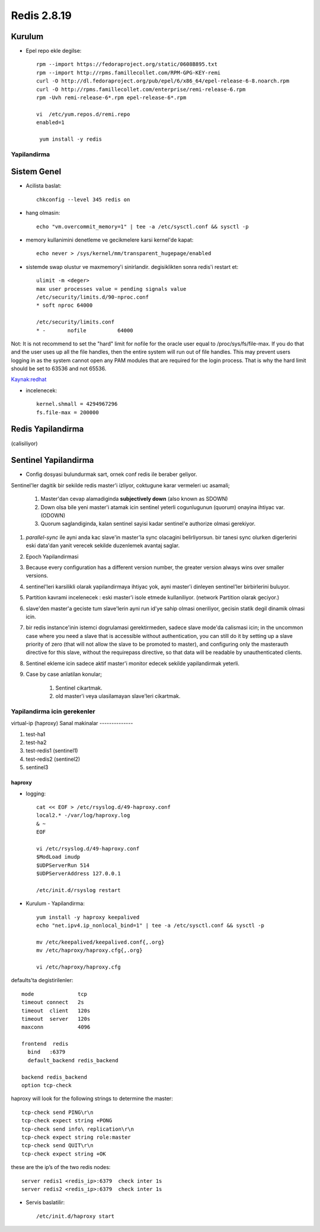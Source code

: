 ============
Redis 2.8.19
============

Kurulum
-------

* Epel repo ekle degilse::

    rpm --import https://fedoraproject.org/static/0608B895.txt
    rpm --import http://rpms.famillecollet.com/RPM-GPG-KEY-remi
    curl -O http://dl.fedoraproject.org/pub/epel/6/x86_64/epel-release-6-8.noarch.rpm
    curl -O http://rpms.famillecollet.com/enterprise/remi-release-6.rpm
    rpm -Uvh remi-release-6*.rpm epel-release-6*.rpm

    vi  /etc/yum.repos.d/remi.repo
    enabled=1

     yum install -y redis


Yapilandirma
============

Sistem Genel
------------

* Acilista baslat::
  
    chkconfig --level 345 redis on

* hang olmasin::

    echo "vm.overcommit_memory=1" | tee -a /etc/sysctl.conf && sysctl -p

* memory kullanimini denetleme ve gecikmelere karsi kernel'de kapat::

    echo never > /sys/kernel/mm/transparent_hugepage/enabled

* sistemde swap olustur ve maxmemory'i sinirlandir.
  degisiklikten sonra redis'i restart et::

    ulimit -m <deger> 
    max user processes value = pending signals value
    /etc/security/limits.d/90-nproc.conf
    * soft nproc 64000

    /etc/security/limits.conf
    * -       nofile          64000

Not: It is not recommend to set the "hard" limit for nofile for the oracle user
equal to /proc/sys/fs/file-max. If you do that and the user uses up all the
file handles, then the entire system will run out of file handles. This may
prevent users logging in as the system cannot open any PAM modules that are
required for the login process. That is why the hard limit should be set to
63536 and not 65536.

`Kaynak:redhat
<https://access.redhat.com/documentation/en-US/Red_Hat_Enterprise_Linux/5/html/Tuning_and_Optimizing_Red_Hat_Enterprise_Linux_for_Oracle_9i_and_10g_Databases/chap-Oracle_9i_and_10g_Tuning_Guide-Setting_Shell_Limits_for_the_Oracle_User.html>`_

* incelenecek::

    kernel.shmall = 4294967296
    fs.file-max = 200000


Redis Yapilandirma
------------------

(calisiliyor)


Sentinel Yapilandirma
---------------------

* Config dosyasi bulundurmak sart, ornek conf redis ile beraber geliyor.

Sentinel'ler dagitik bir sekilde redis master'i izliyor, coktugune karar
vermeleri uc asamali;

    1. Master'dan cevap alamadiginda **subjectively down** (also known as SDOWN)
    2. Down olsa bile yeni master'i atamak icin sentinel yeterli cogunlugunun
       (quorum) onayina ihtiyac var. (ODOWN)
    3. Quorum saglandiginda, kalan sentinel sayisi kadar sentinel'e authorize
       olmasi gerekiyor.

#. `parallel-sync` ile ayni anda kac slave'in master'la sync olacagini
   belirliyorsun. bir tanesi sync olurken digerlerini eski data'dan yanit
   verecek sekilde duzenlemek avantaj saglar.

#. Epoch Yapilandirmasi

#. Because every configuration has a different version number, the greater
   version always wins over smaller versions.

#. sentinel'leri karsilikli olarak yapilandirmaya ihtiyac yok, ayni master'i
   dinleyen sentinel'ler birbirlerini buluyor.

#. Partition kavrami incelenecek : eski master'i isole etmede kullaniliyor.
   (network Partition olarak geciyor.)

#. slave'den master'a geciste tum slave'lerin ayni run id'ye sahip olmasi
   oneriliyor, gecisin statik degil dinamik olmasi icin. 

#. bir redis instance'inin istemci dogrulamasi gerektirmeden, sadece slave
   mode'da calismasi icin;
   in the uncommon case where you need a slave that is accessible without
   authentication, you can still do it by setting up a slave priority of zero
   (that will not allow the slave to be promoted to master), and configuring
   only the masterauth directive for this slave, without the requirepass
   directive, so that data will be readable by unauthenticated clients.

#. Sentinel ekleme icin sadece aktif master'i monitor edecek sekilde
   yapilandirmak yeterli. 

#. Case by case anlatilan konular;

    #. Sentinel cikartmak.
    #. old master'i veya ulasilamayan slave'leri cikartmak.

Yapilandirma icin gerekenler
============================

virtual-ip (haproxy)
Sanal makinalar
--------------

#. test-ha1

#. test-ha2

#. test-redis1 (sentinel1)

#. test-redis2 (sentinel2)

#. sentinel3

haproxy
~~~~~~~

* logging::

    cat << EOF > /etc/rsyslog.d/49-haproxy.conf
    local2.* -/var/log/haproxy.log
    & ~
    EOF

    vi /etc/rsyslog.d/49-haproxy.conf
    $ModLoad imudp
    $UDPServerRun 514
    $UDPServerAddress 127.0.0.1

    /etc/init.d/rsyslog restart

* Kurulum - Yapilandirma::

    yum install -y haproxy keepalived
    echo "net.ipv4.ip_nonlocal_bind=1" | tee -a /etc/sysctl.conf && sysctl -p

    mv /etc/keepalived/keepalived.conf{,.org}
    mv /etc/haproxy/haproxy.cfg{,.org}
    
    vi /etc/haproxy/haproxy.cfg

defaults'ta degistirilenler::

    mode              tcp
    timeout connect   2s
    timeout  client   120s 
    timeout  server   120s 
    maxconn           4096

    frontend  redis
      bind   :6379
      default_backend redis_backend

    backend redis_backend
    option tcp-check
haproxy will look for the following strings to determine the master::

    tcp-check send PING\r\n
    tcp-check expect string +PONG
    tcp-check send info\ replication\r\n
    tcp-check expect string role:master
    tcp-check send QUIT\r\n
    tcp-check expect string +OK
these are the ip’s of the two redis nodes::

    server redis1 <redis_ip>:6379  check inter 1s
    server redis2 <redis_ip>:6379  check inter 1s

* Servis baslatilir::

    /etc/init.d/haproxy start
